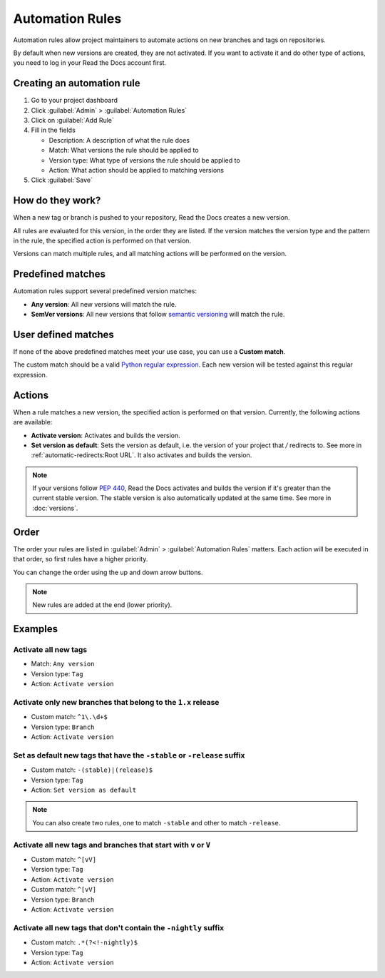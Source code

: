 Automation Rules
================

Automation rules allow project maintainers to automate actions on new branches and tags on repositories.

By default when new versions are created,
they are not activated.
If you want to activate it and do other type of actions,
you need to log in your Read the Docs account first.

Creating an automation rule
---------------------------

#. Go to your project dashboard
#. Click :guilabel:`Admin` > :guilabel:`Automation Rules`
#. Click on :guilabel:`Add Rule`
#. Fill in the fields

   - Description: A description of what the rule does
   - Match: What versions the rule should be applied to
   - Version type: What type of versions the rule should be applied to
   - Action: What action should be applied to matching versions

#. Click :guilabel:`Save`

How do they work?
-----------------

When a new tag or branch is pushed to your repository,
Read the Docs creates a new version.

All rules are evaluated for this version, in the order they are listed.
If the version matches the version type and the pattern in the rule,
the specified action is performed on that version.

.. note::
   
Versions can match multiple rules, and all matching actions will be performed on the version.

Predefined matches
------------------

Automation rules support several predefined version matches:

- **Any version**: All new versions will match the rule.
- **SemVer versions**: All new versions that follow `semantic versioning <https://semver.org/>`__ will match the rule.

User defined matches
--------------------

If none of the above predefined matches meet your use case,
you can use a **Custom match**.

The custom match should be a valid `Python regular expression <https://docs.python.org/3/library/re.html>`__.
Each new version will be tested against this regular expression.

Actions
-------

When a rule matches a new version, the specified action is performed on that version.
Currently, the following actions are available:

- **Activate version**: Activates and builds the version.
- **Set version as default**: Sets the version as default,
  i.e. the version of your project that `/` redirects to.
  See more in :ref:`automatic-redirects:Root URL`.
  It also activates and builds the version.

.. note::
   
   If your versions follow :pep:`440`,
   Read the Docs activates and builds the version if it's greater than the current stable version.
   The stable version is also automatically updated at the same time.
   See more in :doc:`versions`.

Order
-----

The order your rules are listed in  :guilabel:`Admin` > :guilabel:`Automation Rules` matters.
Each action will be executed in that order,
so first rules have a higher priority.

You can change the order using the up and down arrow buttons.

.. note::

   New rules are added at the end (lower priority).

Examples
--------

Activate all new tags
~~~~~~~~~~~~~~~~~~~~~

- Match: ``Any version``
- Version type: ``Tag``
- Action: ``Activate version``

Activate only new branches that belong to the ``1.x`` release
~~~~~~~~~~~~~~~~~~~~~~~~~~~~~~~~~~~~~~~~~~~~~~~~~~~~~~~~~~~~~

- Custom match: ``^1\.\d+$``
- Version type: ``Branch``
- Action: ``Activate version``

Set as default new tags that have the ``-stable`` or ``-release`` suffix
~~~~~~~~~~~~~~~~~~~~~~~~~~~~~~~~~~~~~~~~~~~~~~~~~~~~~~~~~~~~~~~~~~~~~~~~

- Custom match: ``-(stable)|(release)$``
- Version type: ``Tag``
- Action: ``Set version as default``

.. note::
   
   You can also create two rules, one to match ``-stable`` and
   other to match ``-release``.

Activate all new tags and branches that start with ``v`` or ``V``
~~~~~~~~~~~~~~~~~~~~~~~~~~~~~~~~~~~~~~~~~~~~~~~~~~~~~~~~~~~~~~~~~

- Custom match: ``^[vV]``
- Version type: ``Tag``
- Action: ``Activate version``


- Custom match: ``^[vV]``
- Version type: ``Branch``
- Action: ``Activate version``

Activate all new tags that don't contain the ``-nightly`` suffix
~~~~~~~~~~~~~~~~~~~~~~~~~~~~~~~~~~~~~~~~~~~~~~~~~~~~~~~~~~~~~~~~

.. TODO: update example if https://github.com/readthedocs/readthedocs.org/issues/6354 is approved.


- Custom match: ``.*(?<!-nightly)$``
- Version type: ``Tag``
- Action: ``Activate version``
